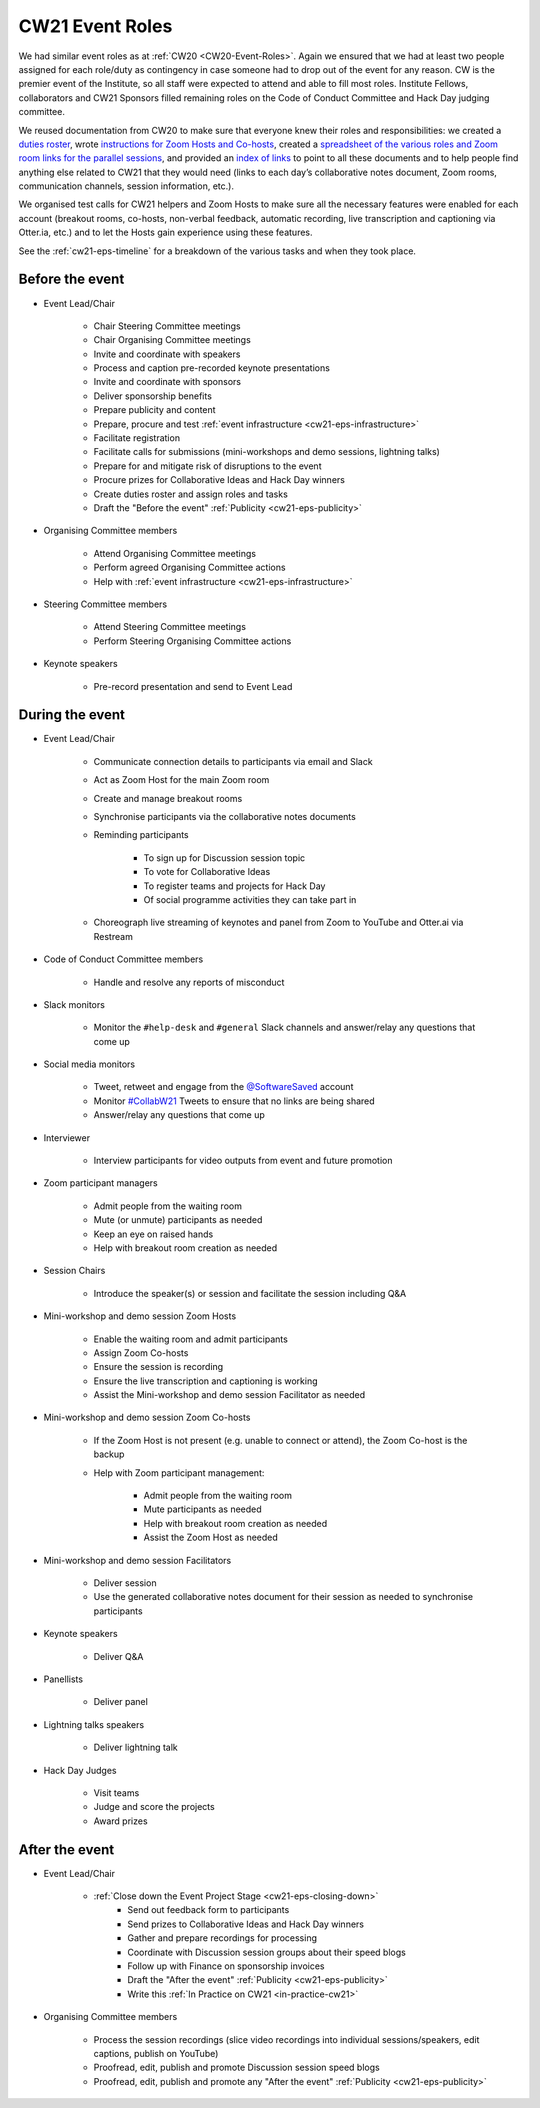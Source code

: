 .. _cw21-eps-event-roles: 

CW21 Event Roles
=================

We had similar event roles as at :ref:`CW20 <CW20-Event-Roles>`.
Again we ensured that we had at least two people assigned for each role/duty as contingency in case someone had to drop out of the event for any reason. 
CW is the premier event of the Institute, so all staff were expected to attend and able to fill most roles. 
Institute Fellows, collaborators and CW21 Sponsors filled remaining roles on the Code of Conduct Committee and Hack Day judging committee. 

We reused documentation from CW20 to make sure that everyone knew their roles and responsibilities: we created a `duties roster <https://doi.org/10.6084/m9.figshare.12498122>`_, wrote `instructions for Zoom Hosts and Co-hosts <https://doi.org/10.6084/m9.figshare.12498191>`_, created a `spreadsheet of the various roles and Zoom room links for the parallel sessions <https://doi.org/10.6084/m9.figshare.12498164>`_, and provided an `index of links <https://doi.org/10.6084/m9.figshare.12459656>`_ to point to all these documents and to help people find anything else related to CW21 that they would need (links to each day’s collaborative notes document, Zoom rooms, communication channels, session information, etc.).
 
We organised test calls for CW21 helpers and Zoom Hosts to make sure all the necessary features were enabled for each account (breakout rooms, co-hosts, non-verbal feedback, automatic recording, live transcription and captioning via Otter.ia, etc.) and to let the Hosts gain experience using these features. 

See the :ref:`cw21-eps-timeline` for a breakdown of the various tasks and when they took place.


Before the event
-------------------

- Event Lead/Chair 

   - Chair Steering Committee meetings
   - Chair Organising Committee meetings 
   - Invite and coordinate with speakers 
   - Process and caption pre-recorded keynote presentations 
   - Invite and coordinate with sponsors 
   - Deliver sponsorship benefits 
   - Prepare publicity and content 
   - Prepare, procure and test :ref:`event infrastructure <cw21-eps-infrastructure>`
   - Facilitate registration 
   - Facilitate calls for submissions (mini-workshops and demo sessions, lightning talks)
   - Prepare for and mitigate risk of disruptions to the event
   - Procure prizes for Collaborative Ideas and Hack Day winners
   - Create duties roster and assign roles and tasks
   - Draft the "Before the event" :ref:`Publicity <cw21-eps-publicity>`

- Organising Committee members

   - Attend Organising Committee meetings
   - Perform agreed Organising Committee actions
   - Help with :ref:`event infrastructure <cw21-eps-infrastructure>`

- Steering Committee members 

   - Attend Steering Committee meetings
   - Perform Steering Organising Committee actions

- Keynote speakers

   - Pre-record presentation and send to Event Lead 

During the event
-------------------

- Event Lead/Chair 

   - Communicate connection details to participants via email and Slack
   - Act as Zoom Host for the main Zoom room 
   - Create and manage breakout rooms 
   - Synchronise participants via the collaborative notes documents 
   - Reminding participants 
   
      - To sign up for Discussion session topic 
      - To vote for Collaborative Ideas
      - To register teams and projects for Hack Day 
      - Of social programme activities they can take part in 
   
   - Choreograph live streaming of keynotes and panel from Zoom to YouTube and Otter.ai via Restream 

- Code of Conduct Committee members 

   - Handle and resolve any reports of misconduct

- Slack monitors

   - Monitor the ``#help-desk`` and ``#general`` Slack channels and answer/relay any questions that come up
   
- Social media monitors

   - Tweet, retweet and engage from the `@SoftwareSaved <https://twitter.com/SoftwareSaved>`_ account
   - Monitor `#CollabW21 <https://twitter.com/hashtag/CollabW21>`_ Tweets to ensure that no links are being shared
   - Answer/relay any questions that come up

- Interviewer 

   - Interview participants for video outputs from event and future promotion

- Zoom participant managers

   - Admit people from the waiting room
   - Mute (or unmute) participants as needed
   - Keep an eye on raised hands
   - Help with breakout room creation as needed

- Session Chairs

   - Introduce the speaker(s) or session and facilitate the session including Q&A

- Mini-workshop and demo session Zoom Hosts

   - Enable the waiting room and admit participants
   - Assign Zoom Co-hosts
   - Ensure the session is recording
   - Ensure the live transcription and captioning is working
   - Assist the Mini-workshop and demo session Facilitator as needed 

- Mini-workshop and demo session Zoom Co-hosts 

   - If the Zoom Host is not present (e.g. unable to connect or attend), the Zoom Co-host is the backup
   - Help with Zoom participant management:
   
      - Admit people from the waiting room
      - Mute participants as needed
      - Help with breakout room creation as needed
      - Assist the Zoom Host as needed

- Mini-workshop and demo session Facilitators 

   - Deliver session 
   - Use the generated collaborative notes document for their session as needed to synchronise participants 

- Keynote speakers

   - Deliver Q&A 
    
- Panellists 

   - Deliver panel 

- Lightning talks speakers 

   - Deliver lightning talk 

- Hack Day Judges 

   - Visit teams
   - Judge and score the projects 
   - Award prizes


After the event
-------------------

- Event Lead/Chair 

   - :ref:`Close down the Event Project Stage <cw21-eps-closing-down>`
      - Send out feedback form to participants
      - Send prizes to Collaborative Ideas and Hack Day winners
      - Gather and prepare recordings for processing
      - Coordinate with Discussion session groups about their speed blogs
      - Follow up with Finance on sponsorship invoices
      - Draft the "After the event" :ref:`Publicity <cw21-eps-publicity>`
      - Write this :ref:`In Practice on CW21 <in-practice-cw21>`

- Organising Committee members

   - Process the session recordings (slice video recordings into individual sessions/speakers, edit captions, publish on YouTube)
   - Proofread, edit, publish and promote Discussion session speed blogs
   - Proofread, edit, publish and promote any "After the event" :ref:`Publicity <cw21-eps-publicity>`
